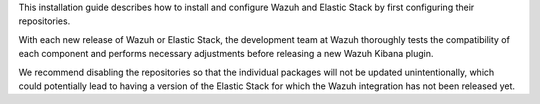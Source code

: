 .. Copyright (C) 2022 Wazuh, Inc.


This installation guide describes how to install and configure Wazuh and Elastic Stack by first configuring their repositories.

With each new release of Wazuh or Elastic Stack, the development team at Wazuh thoroughly tests the compatibility of each component and performs necessary adjustments before releasing a new Wazuh Kibana plugin.

We recommend disabling the repositories so that the individual packages will not be updated unintentionally, which could potentially lead to having a version of the Elastic Stack for which the Wazuh integration has not been released yet.

.. End of include file
